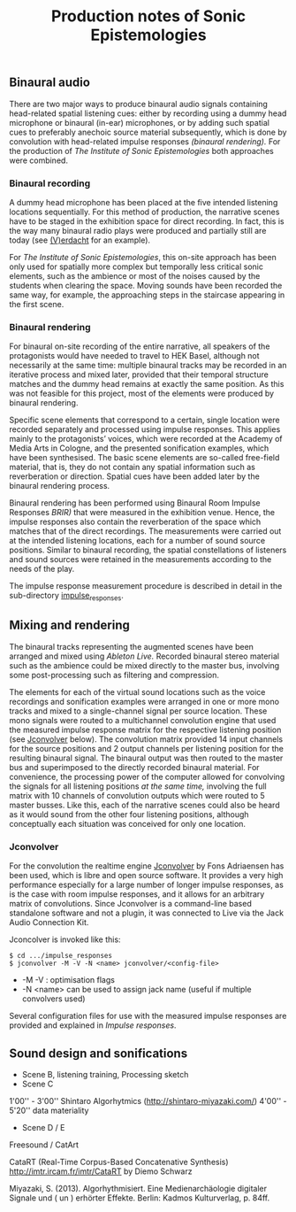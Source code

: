 #+TITLE: Production notes of Sonic Epistemologies

** Binaural audio

There are two major ways to produce binaural audio signals containing head-related spatial listening cues: either by recording using a dummy head microphone or binaural (in-ear) microphones, or by adding such spatial cues to preferably anechoic source material subsequently, which is done by convolution with head-related impulse responses /(binaural rendering)./  For the production of /The Institute of Sonic Epistemologies/ both approaches were combined.

*** Binaural recording

A dummy head microphone has been placed at the five intended listening locations sequentially.  For this method of production, the narrative scenes have to be staged in the exhibition space for direct recording.  In fact, this is the way many binaural radio plays were produced and partially still are today (see [[http://www.v-erdacht.de][(V)erdacht]] for an example).

For /The Institute of Sonic Epistemologies/, this on-site approach has been only used for spatially more complex but temporally less critical sonic elements, such as the ambience or most of the noises caused by the students when clearing the space.  Moving sounds have been recorded the same way, for example, the approaching steps in the staircase appearing in the first scene. 

*** Binaural rendering

For binaural on-site recording of the entire narrative, all speakers of the protagonists would have needed to travel to HEK Basel, although not necessarily at the same time: multiple binaural tracks may be recorded in an iterative process and mixed later, provided that their temporal structure matches and the dummy head remains at exactly the same position.  As this was not feasible for this project, most of the elements were produced by binaural rendering.

Specific scene elements that correspond to a certain, single location were recorded separately and processed using impulse responses. This applies mainly to the protagonists’ voices, which were recorded at the Academy of Media Arts in Cologne, and the presented sonification examples, which have been synthesised.  The basic scene elements are so-called free-field material, that is, they do not contain any spatial information such as reverberation or direction.  Spatial cues have been added later by the binaural rendering process.

Binaural rendering has been performed using Binaural Room Impulse Responses /BRIR)/ that were measured in the exhibition venue.  Hence, the impulse responses also contain the reverberation of the space which matches that of the direct recordings.  The measurements were carried out at the intended listening locations, each for a number of sound source positions. Similar to binaural recording, the spatial constellations of listeners and sound sources were retained in the measurements according to the needs of the play.

The impulse response measurement procedure is described in detail in the sub-directory [[file:impulse_responses][impulse_responses]].

** Mixing and rendering 

The binaural tracks representing the augmented scenes have been arranged and mixed using /Ableton Live./  Recorded binaural stereo material such as the ambience could be mixed directly to the master bus, involving some post-processing such as filtering and compression.

The elements for each of the virtual sound locations such as the voice recordings and sonification examples were arranged in one or more mono tracks and mixed to a single-channel signal per source location.  These mono signals were routed to a multichannel convolution engine that used the measured impulse response matrix for the respective listening position (see [[#jconvolver][Jconvolver]] below).  The convolution matrix provided 14 input channels for the source positions and 2 output channels per listening position for the resulting binaural signal. The binaural output was then routed to the master bus and superimposed to the directly recorded binaural material.  For convenience, the processing power of the computer allowed for convolving the signals for all listening positions /at the same time,/ involving the full matrix with 10 channels of convolution outputs which were routed to 5 master busses.  Like this, each of the narrative scenes could also be heard as it would sound from the other four listening positions, although conceptually each situation was conceived for only one location.

#+HTML: <a name="jconvolver" />
*** Jconvolver
 
For the convolution the realtime engine [[http://kokkinizita.linuxaudio.org/linuxaudio/index.html][Jconvolver]] by Fons Adriaensen has been used, which is libre and open source software.  It provides a very high performance especially for a large number of longer impulse responses, as is the case with room impulse responses, and it allows for an arbitrary matrix of convolutions.  Since Jconvolver is a command-line based standalone software and not a plugin, it was connected to Live via the Jack Audio Connection Kit.

Jconcolver is invoked like this:

#+BEGIN_EXAMPLE
$ cd .../impulse_responses
$ jconvolver -M -V -N <name> jconvolver/<config-file>
#+END_EXAMPLE

- -M -V : optimisation flags
- -N <name> can be used to assign jack name (useful if multiple convolvers used)

Several configuration files for use with the measured impulse responses are provided and explained in [[impulse_responses#jconvolver][Impulse responses]].

** Sound design and sonifications

- Scene B, listening training, Processing sketch
- Scene C
1'00'' - 3'00'' Shintaro Algorhytmics (http://shintaro-miyazaki.com/)
4'00'' - 5'20'' data materiality
- Scene D / E
Freesound / CatArt

CataRT (Real-Time Corpus-Based Concatenative Synthesis)
http://imtr.ircam.fr/imtr/CataRT
 by Diemo Schwarz


Miyazaki, S. (2013). Algorhythmisiert. Eine Medienarchäologie digitaler Signale und ( un ) erhörter Effekte. Berlin: Kadmos Kulturverlag, p. 84ff.





